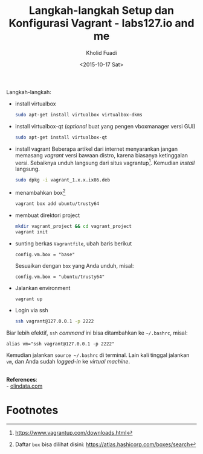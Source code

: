 #+TITLE: Langkah-langkah Setup dan Konfigurasi Vagrant - labs127.io and me
#+AUTHOR: Kholid Fuadi
#+DATE: <2015-10-17 Sat>
#+HTML_HEAD: <link rel="stylesheet" type="text/css" href="../stylesheet.css" />
#+STARTUP: indent

Langkah-langkah:
- install virtualbox
  #+BEGIN_SRC sh
  sudo apt-get install virtualbox virtualbox-dkms
  #+END_SRC
- install virtualbox-qt (/optional/ buat yang pengen vboxmanager versi GUI)
  #+BEGIN_SRC sh
  sudo apt-get install virtualbox-qt
  #+END_SRC
- install vagrant Beberapa artikel dari internet menyarankan jangan
  memasang /vagrant/ versi bawaan distro, karena biasanya ketinggalan
  versi. Sebaiknya unduh langsung dari situs vagrantup[fn:2]. Kemudian
  /install/ langsung.
  #+BEGIN_SRC sh
  sudo dpkg -i vagrant_1.x.x.ix86.deb
  #+END_SRC
- menambahkan box[fn:1]
  #+BEGIN_SRC sh
  vagrant box add ubuntu/trusty64
  #+END_SRC
- membuat direktori project
  #+BEGIN_SRC sh
  mkdir vagrant_project && cd vagrant_project
  vagrant init
  #+END_SRC
- sunting berkas =Vagrantfile=, ubah baris berikut
  #+BEGIN_SRC text
  config.vm.box = "base"
  #+END_SRC
  Sesuaikan dengan =box= yang Anda unduh, misal:
  #+BEGIN_SRC text
  config.vm.box = "ubuntu/trusty64"
  #+END_SRC
- Jalankan environment
  #+BEGIN_SRC sh
  vagrant up
  #+END_SRC
- Login via ssh
  #+BEGIN_SRC sh
  ssh vagrant@127.0.0.1 -p 2222
  #+END_SRC

Biar lebih efektif, =ssh= /command/ ini bisa ditambahkan ke =~/.bashrc=, misal:
#+BEGIN_SRC text
alias vm="ssh vagrant@127.0.0.1 -p 2222"
#+END_SRC

Kemudian jalankan =source ~/.bashrc= di terminal. Lain kali tinggal
jalankan =vm=, dan Anda sudah /logged-in/ ke /virtual machine/.

\\
*References*:\\
- [[http://www.olindata.com/blog/2014/07/installing-vagrant-and-virtual-box-ubuntu-1404-lts][olindata.com]]

* Footnotes

[fn:2] https://www.vagrantup.com/downloads.html

[fn:1] Daftar =box= bisa dilihat disini: https://atlas.hashicorp.com/boxes/search
